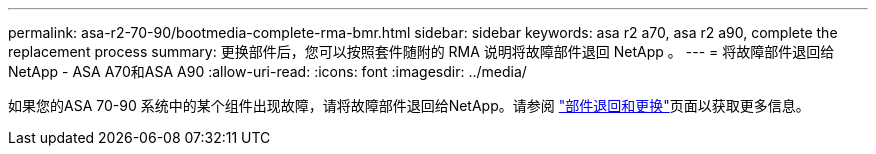 ---
permalink: asa-r2-70-90/bootmedia-complete-rma-bmr.html 
sidebar: sidebar 
keywords: asa r2 a70, asa r2 a90, complete the replacement process 
summary: 更换部件后，您可以按照套件随附的 RMA 说明将故障部件退回 NetApp 。 
---
= 将故障部件退回给NetApp - ASA A70和ASA A90
:allow-uri-read: 
:icons: font
:imagesdir: ../media/


[role="lead"]
如果您的ASA 70-90 系统中的某个组件出现故障，请将故障部件退回给NetApp。请参阅 https://mysupport.netapp.com/site/info/rma["部件退回和更换"]页面以获取更多信息。
